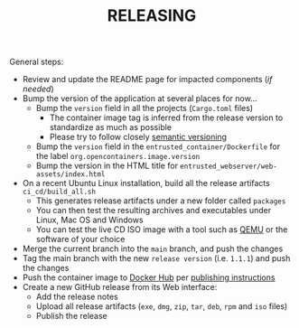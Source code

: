 #+TITLE: RELEASING

General steps:

- Review and update the README page for impacted components (/if needed/)
- Bump the version of the application at several places for now... 
  - Bump the =version= field in all the projects (=Cargo.toml= files)
    - The container image tag is inferred from the release version to standardize as much as possible
    - Please try to follow closely [[https://semver.org/][semantic versioning]]
  - Bump the =version= field in the =entrusted_container/Dockerfile= for the label =org.opencontainers.image.version=
  - Bump the version in the HTML title for =entrusted_webserver/web-assets/index.html=
- On a recent Ubuntu Linux installation, build all the release artifacts =ci_cd/build_all.sh=
  - This generates release artifacts under a new folder called =packages=
  - You can then test the resulting archives and executables under Linux, Mac OS and Windows
  - You can test the live CD ISO image with a tool such as [[https://www.qemu.org/][QEMU]] or the software of your choice
- Merge the current branch into the =main= branch, and push the changes
- Tag the main branch with the new =release version= (i.e. =1.1.1=) and push the changes
- Push the container image to [[https://hub.docker.com/r/uycyjnzgntrn/entrusted_container][Docker Hub]] per [[./entrusted_container/README.org][publishing instructions]]
- Create a new GitHub release from its Web interface:
  - Add the release notes
  - Upload all release artifacts (=exe=, =dmg=, =zip=, =tar=, =deb=, =rpm= and =iso= files)
  - Publish the release
